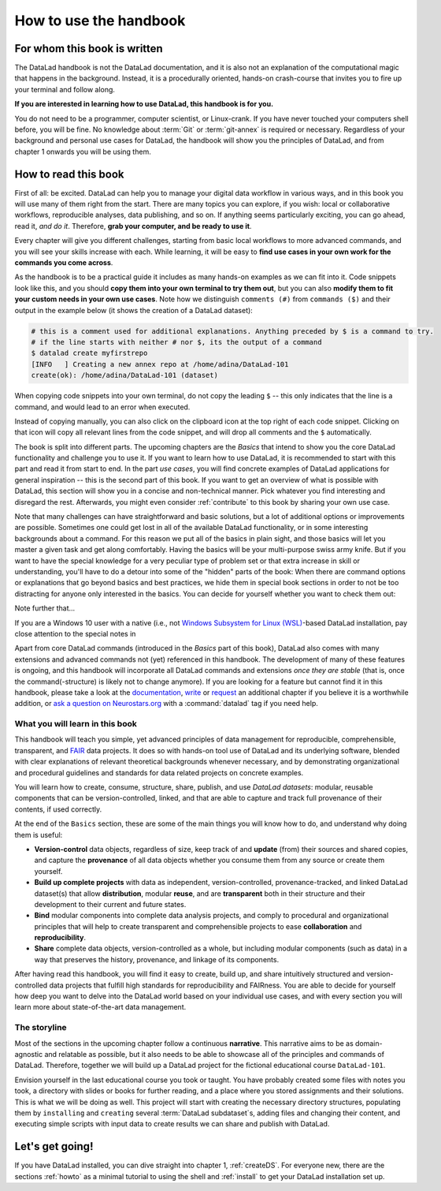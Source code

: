 How to use the handbook
=======================

For whom this book is written
-----------------------------

The DataLad handbook is not the DataLad documentation, and it is also
not an explanation of the computational magic that happens in the background.
Instead, it is a procedurally oriented, hands-on crash-course that invites
you to fire up your terminal and follow along.

**If you are interested in learning how to use DataLad, this handbook is for you.**

You do not need to be a programmer, computer scientist, or Linux-crank.
If you have never touched your computers shell before, you will be fine.
No knowledge about :term:`Git` or :term:`git-annex` is required or necessary.
Regardless of your background and personal use cases for DataLad, the
handbook will show you the principles of DataLad, and from chapter 1 onwards
you will be using them.

How to read this book
---------------------

First of all: be excited. DataLad can help you to manage your digital data
workflow in various ways, and in this book you will use many of them right
from the start.
There are many topics you can explore, if you wish:
local or collaborative workflows, reproducible analyses, data publishing, and so on.
If anything seems particularly exciting, you can go ahead, read it, *and do it*.
Therefore, **grab your computer, and be ready to use it**.

Every chapter will give you different challenges, starting from basic local
workflows to more advanced commands, and you will see your skills increase
with each. While learning, it will be easy to
**find use cases in your own work for the commands you come across**.

As the handbook is to be a practical guide it includes as many hands-on examples
as we can fit into it. Code snippets look like this, and you should
**copy them into your own terminal to try them out**, but you can also
**modify them to fit your custom needs in your own use cases**.
Note how we distinguish ``comments (#)`` from ``commands ($)`` and their output
in the example below (it shows the creation of a DataLad dataset):

.. code-block:: bash

   # this is a comment used for additional explanations. Anything preceded by $ is a command to try.
   # if the line starts with neither # nor $, its the output of a command
   $ datalad create myfirstrepo
   [INFO   ] Creating a new annex repo at /home/adina/DataLad-101
   create(ok): /home/adina/DataLad-101 (dataset)

When copying code snippets into your own terminal, do not copy the leading
``$`` -- this only indicates that the line is a command, and would lead to an
error when executed.

Instead of copying manually, you can also click on the clipboard icon at the top
right of each code snippet.
Clicking on that icon will copy all relevant lines from the code snippet,
and will drop all comments and the ``$`` automatically.

The book is split into different parts. The upcoming chapters
are the *Basics* that intend to show you the core DataLad functionality
and challenge you to use it. If you want to learn how to use DataLad, it is
recommended to start with this part and read it from start to end.
In the part *use cases*, you will find concrete examples of
DataLad applications for general inspiration -- this is the second part of this book.
If you want to get an overview of what is possible with DataLad, this section will
show you in a concise and non-technical manner.
Pick whatever you find interesting and disregard the rest. Afterwards,
you might even consider :ref:`contribute` to this book by sharing your own use case.

Note that many challenges can have straightforward and basic solutions,
but a lot of additional options or improvements are possible.
Sometimes one could get lost in all of the available DataLad functionality,
or in some interesting backgrounds about a command.
For this reason we put all of the basics in plain sight, and those basics
will let you master a given task and get along comfortably.
Having the basics will be your multi-purpose swiss army knife.
But if you want to have the special knowledge for a very peculiar type
of problem set or that extra increase in skill or understanding,
you'll have to do a detour into some of the "hidden" parts of the book:
When there are command options or explanations that go beyond basics and
best practices, we hide them in special book sections in order
to not be too distracting for anyone only interested in the basics.
You can decide for yourself whether you want to check them out:

.. only:: html

   .. findoutmore:: Click here to show/hide further commands

       Sections like this contain content that goes beyond the basics
       necessary to complete a challenge.

.. only:: latex

   .. findoutmore:: Information on further commands

       Sections like this contain content that goes beyond the basics
       necessary to complete a challenge.


Note further that...

.. gitusernote::

   DataLad uses :term:`Git` and :term:`git-annex` underneath the hood. Readers that
   are familiar with these tools can find occasional notes on how a DataLad
   command links to a Git(-annex) command or concept in boxes like this.
   There is, however, absolutely no knowledge of Git or git-annex necessary
   to follow this book. You will, though, encounter Git commands throughout
   the book when there is no better alternative, and executing those commands will
   suffice to follow along.

If you are a Windows 10 user with a native (i.e., not `Windows Subsystem for Linux (WSL) <https://en.wikipedia.org/wiki/Windows_Subsystem_for_Linux>`_-based DataLad installation, pay close attention to the special notes in

.. windowsworkarounds:: For Windows users only

   A range of file system issues can affect the behavior of DataLad or its underlying tools on Windows 10.
   If necessary, the handbook provides workarounds for problems, explanations, or at least apologies for those inconveniences.
   If you want to help us make the handbook or DataLad better for Windows users, please `get in touch <https://github.com/datalad-handbook/book/issues/new/>`_ -- every little improvement or bug report can help.

Apart from core DataLad commands (introduced in the *Basics* part of this book),
DataLad also comes with many extensions and advanced commands not (yet) referenced
in this handbook. The development of many of these features
is ongoing, and this handbook will incorporate all DataLad commands and extensions
*once they are stable* (that is, once the command(-structure) is likely not to
change anymore). If you are looking for a feature but cannot find it in this
handbook, please take a look at the `documentation <http://docs.datalad.org>`_,
`write <http://handbook.datalad.org/en/latest/contributing.html>`_ or
`request <https://github.com/datalad-handbook/book/issues/new>`_
an additional chapter if you believe it is a worthwhile addition, or
`ask a question on Neurostars.org <https://neurostars.org/latest>`_
with a :command:`datalad` tag if you need help.


What you will learn in this book
^^^^^^^^^^^^^^^^^^^^^^^^^^^^^^^^

This handbook will teach you simple, yet advanced principles of data
management for reproducible, comprehensible, transparent, and
`FAIR <https://www.go-fair.org/fair-principles/>`_ data
projects. It does so with hands-on tool use of DataLad and its
underlying software, blended with clear explanations of relevant
theoretical backgrounds whenever necessary, and by demonstrating
organizational and procedural guidelines and standards for data
related projects on concrete examples.

You will learn how to create, consume, structure, share, publish, and use
*DataLad datasets*: modular, reusable components that can be version-controlled,
linked, and that are able to capture and track full provenance of their
contents, if used correctly.

At the end of the ``Basics`` section, these are some of the main
things you will know how to do, and understand why doing them is useful:

- **Version-control** data objects, regardless of size, keep track of
  and **update** (from) their sources and shared copies, and capture the
  **provenance** of all data objects whether you consume them from any source
  or create them yourself.

- **Build up complete projects** with data as independent, version-controlled,
  provenance-tracked, and linked DataLad dataset(s) that allow **distribution**,
  modular **reuse**, and are **transparent** both in their structure and their
  development to their current and future states.

- **Bind** modular components into complete data analysis projects, and comply
  to procedural and organizational principles that will help to create transparent
  and comprehensible projects to ease **collaboration** and **reproducibility**.

- **Share** complete data objects, version-controlled as a whole, but including
  modular components (such as data) in a way that preserves the history,
  provenance, and linkage of its components.

After having read this handbook, you will find it easy to create, build up, and
share intuitively structured and version-controlled data projects that
fulfill high standards for reproducibility and FAIRness. You are able to
decide for yourself how deep you want to delve into the DataLad world
based on your individual use cases, and with every section you will learn
more about state-of-the-art data management.

The storyline
^^^^^^^^^^^^^

Most of the sections in the upcoming chapter follow a continuous **narrative**.
This narrative aims to be as domain-agnostic and relatable as possible, but
it also needs to be able to showcase all of the principles and commands
of DataLad. Therefore, together we will build up a DataLad project for the
fictional educational course ``DataLad-101``.

Envision yourself in the last educational course you took or taught.
You have probably created some files with notes you took, a directory
with slides or books for further reading, and a place where you stored
assignments and their solutions. This is what we will be doing as well.
This project will start with creating the necessary directory structures,
populating them by ``installing`` and ``creating`` several
:term:`DataLad subdataset`\s, adding files and changing their content,
and executing simple scripts with input data to create results we can
share and publish with DataLad.

.. figure:: ../artwork/src/student.svg
   :width: 70%

.. findoutmore:: I can not/do not want to code along...

   If you do not want to follow along and only read, there is a showroom dataset
   of the complete DataLad-101 project at
   `github.com/datalad-handbook/DataLad-101 <https://github.com/datalad-handbook/DataLad-101>`_.
   This dataset contains a separate branch for each section that introduced changes
   in the repository. The branches have the names of the sections, e.g.,
   ``sct_create_a_dataset`` marks the repository state at the end of the first section
   in the first chapter. You can checkout a branch with `git checkout <branch-name>`
   to explore how the dataset looks like at the end of a given section.

   Note that this "public" dataset has a number of limitations, but it is useful
   for an overview of the dataset history (and thus the actions performed throughout
   the "course"), a good display of how many and what files will be present in the
   end of the book, and a demonstration of how subdatasets are linked.

Let's get going!
----------------

If you have DataLad installed, you can dive straight into chapter 1, :ref:`createDS`.
For everyone new, there are the sections :ref:`howto` as a minimal tutorial
to using the shell and :ref:`install` to get your DataLad installation set up.
